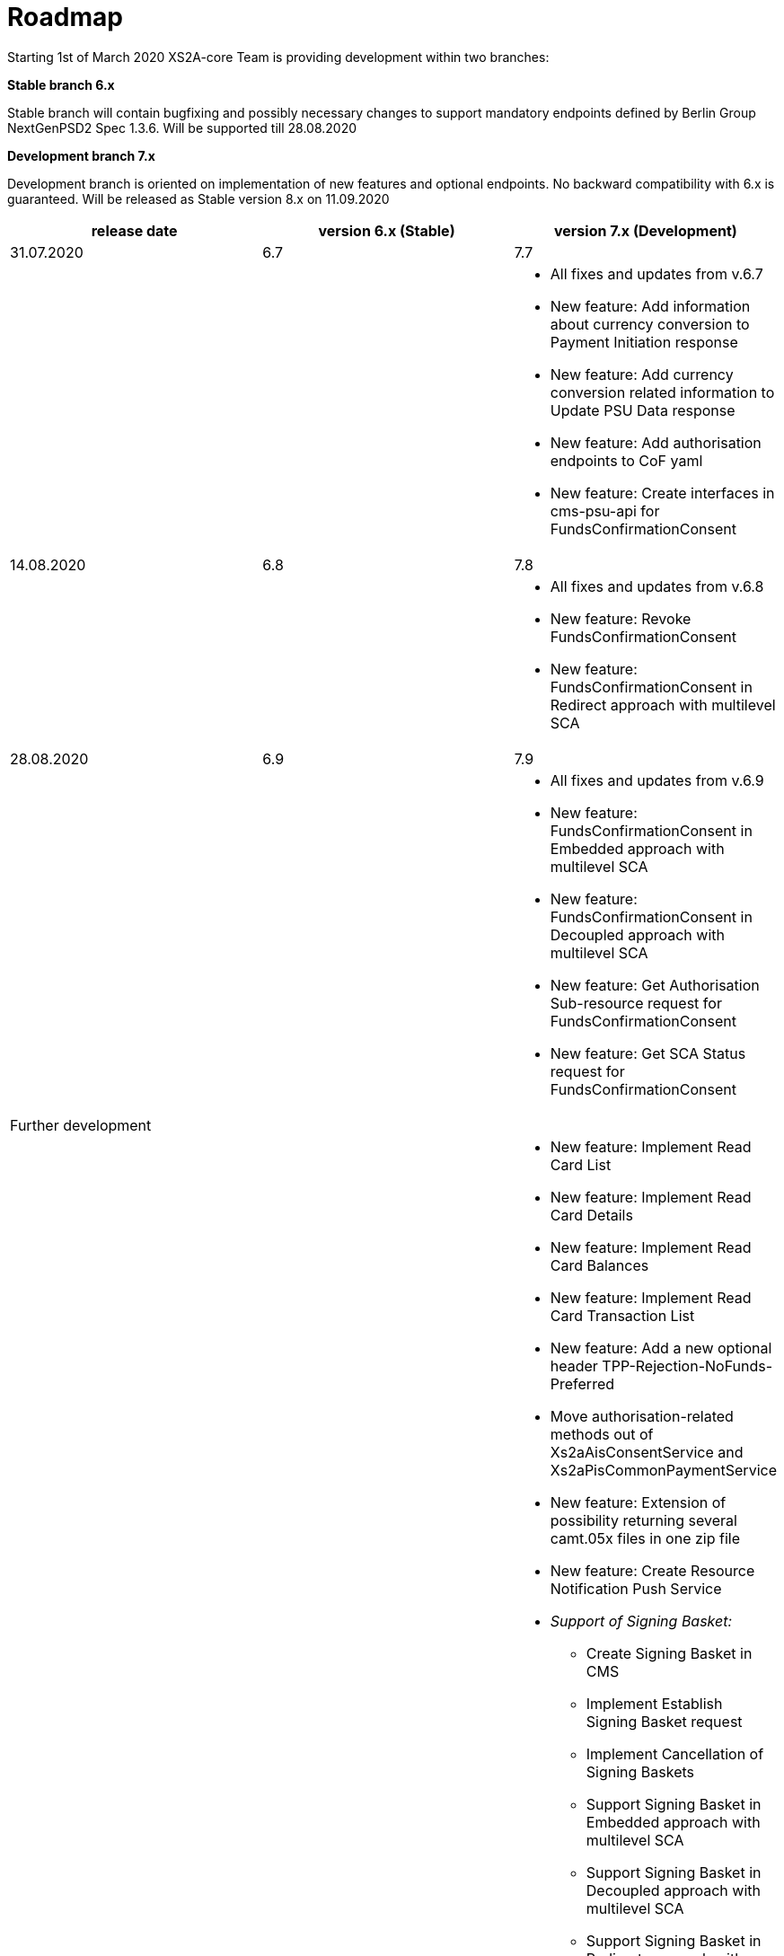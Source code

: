 = Roadmap

Starting 1st of March 2020 XS2A-core Team is providing development within two branches:

*Stable branch 6.x*

Stable branch will contain bugfixing and possibly necessary changes to support mandatory endpoints defined by Berlin Group NextGenPSD2 Spec 1.3.6. Will be supported till 28.08.2020

*Development branch 7.x*

Development branch is oriented on implementation of new features and optional endpoints.
No backward compatibility with 6.x is guaranteed. Will be released as Stable version 8.x on 11.09.2020

[cols="3*.<"]
|===
|release date|version 6.x (Stable)|version 7.x (Development)

|31.07.2020|6.7|7.7

a|

a|

a|* All fixes and updates from v.6.7

* New feature: Add information about currency conversion to Payment Initiation response

* New feature: Add currency conversion related information to Update PSU Data response

* New feature: Add authorisation endpoints to CoF yaml

* New feature: Create interfaces in cms-psu-api for FundsConfirmationConsent

|14.08.2020|6.8|7.8

a|

a|

a|* All fixes and updates from v.6.8

* New feature: Revoke FundsConfirmationConsent

* New feature: FundsConfirmationConsent in Redirect approach with multilevel SCA

|28.08.2020|6.9|7.9

a|

a|

a|* All fixes and updates from v.6.9

* New feature: FundsConfirmationConsent in Embedded approach with multilevel SCA

* New feature: FundsConfirmationConsent in Decoupled approach with multilevel SCA

* New feature: Get Authorisation Sub-resource request for FundsConfirmationConsent

* New feature: Get SCA Status request for FundsConfirmationConsent 

|Further development| |

a|

a|

a|* New feature: Implement Read Card List

* New feature: Implement Read Card Details

* New feature: Implement Read Card Balances

* New feature: Implement Read Card Transaction List

* New feature: Add a new optional header TPP-Rejection-NoFunds-Preferred

* Move authorisation-related methods out of Xs2aAisConsentService and Xs2aPisCommonPaymentService

* New feature: Extension of possibility returning several camt.05x files in one zip file

* New feature: Create Resource Notification Push Service

* _Support of Signing Basket:_

- Create Signing Basket in CMS 

- Implement Establish Signing Basket request

- Implement Cancellation of Signing Baskets

- Support Signing Basket in Embedded approach with multilevel SCA

- Support Signing Basket in Decoupled approach with multilevel SCA

- Support Signing Basket in Redirect approach with multilevel SCA

- Implement Get Authorisation Sub-resources for Signing Baskets

- Create interfaces in cms-psu-api for Signing Basket

- Implement Get Signing Basket Status Request

- Implement Get Signing Basket Request 

- Implement Get SCA Status request for Signing Baskets

- Add calls to SPI for Signing Basket

|===